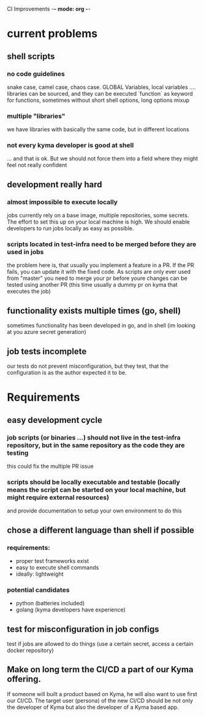 CI Improvements -*- mode: org -*-

* current problems
** shell scripts
*** no code guidelines

snake case, camel case, chaos case. GLOBAL Variables, local variables ....
libraries can be sourced, and they can be executed
`function` as keyword for functions, sometimes without
short shell options, long options mixup

*** multiple "libraries"

we have libraries with basically the same code, but in different locations

*** not every kyma developer is good at shell

... and that is ok. But we should not force them into a field where they might feel not really confident

** development really hard
*** almost impossible to execute locally

jobs currently rely on a base image, multiple repositories, some secrets. The effort to set this up on your local machine is high. We should enable developers to run jobs locally as easy as possible.
*** scripts located in test-infra need to be merged before they are used in jobs

the problem here is, that usually you implement a feature in a PR. If the PR fails, you can update it with the fixed code. As scripts are only ever used from "master" you need to merge your pr before youre changes can be tested using another PR (this time usually a dummy pr on kyma that executes the job)

** functionality exists multiple times (go, shell)

sometimes functionality has been developed in go, and in shell (im looking at you azure secret generation)

** job tests incomplete
our tests do not prevent misconfiguration, but they test, that the configuration is as the author expected it to be.


* Requirements
** easy development cycle
*** job scripts (or binaries ...) should not live in the test-infra repository, but in the same repository as the code they are testing

this could fix the multiple PR issue

*** scripts should be locally executable and testable (locally means the script can be started on your local machine, but might require external resources)

and provide documentation to setup your own environment to do this

** chose a different language than shell if possible

*** requirements:
+ proper test frameworks exist
+ easy to execute shell commands
+ ideally: lightweight


*** potential candidates
+ python (batteries included)
+ golang (kyma developers have experience)

** test for misconfiguration in job configs
test if jobs are allowed to do things (use a certain secret, access a certain docker repository)

** Make on long term the CI/CD a part of our Kyma offering. 
If someone will built a product based on Kyma, he will also want to use first our CI/CD. The target user (persona) of the new CI/CD should be not only the developer of Kyma but also the developer of a Kyma based app.
